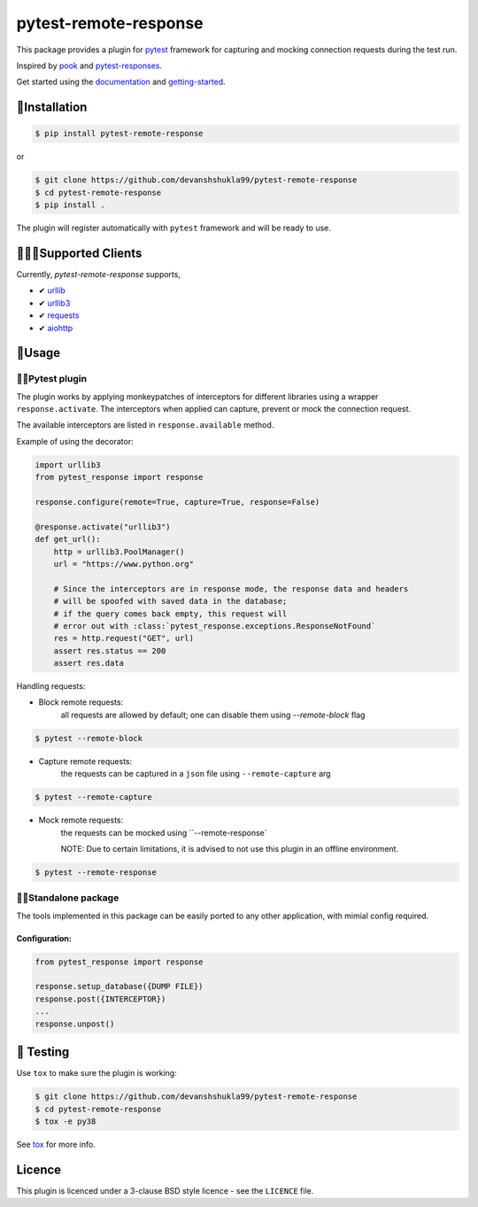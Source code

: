 ======================
pytest-remote-response
======================

|versions| |license|

|build| |docs| |coverage| |status| |codestyle|


This package provides a plugin for `pytest`_ framework for capturing and mocking connection requests during the test run.

Inspired by `pook`_ and `pytest-responses`_.

Get started using the `documentation`_ and `getting-started`_.

🔌Installation
---------------

.. code-block:: console

    $ pip install pytest-remote-response
    
or

.. code-block:: console

    $ git clone https://github.com/devanshshukla99/pytest-remote-response
    $ cd pytest-remote-response
    $ pip install .

The plugin will register automatically with ``pytest`` framework and will be ready to use.

💁🏻‍♀️Supported Clients
------------------------

Currently, `pytest-remote-response` supports,

- ✔ `urllib`_
- ✔ `urllib3`_
- ✔ `requests`_
- ✔ `aiohttp`_

💨Usage
--------

🐍🧪Pytest plugin
******************

The plugin works by applying monkeypatches of interceptors for different libraries using a wrapper ``response.activate``.
The interceptors when applied can capture, prevent or mock the connection request. 

The available interceptors are listed in ``response.available`` method.

Example of using the decorator:

.. code-block:: python

    import urllib3
    from pytest_response import response

    response.configure(remote=True, capture=True, response=False)

    @response.activate("urllib3")
    def get_url():
        http = urllib3.PoolManager()
        url = "https://www.python.org"

        # Since the interceptors are in response mode, the response data and headers
        # will be spoofed with saved data in the database;
        # if the query comes back empty, this request will
        # error out with :class:`pytest_response.exceptions.ResponseNotFound`
        res = http.request("GET", url)
        assert res.status == 200
        assert res.data


Handling requests:

- Block remote requests:
    all requests are allowed by default; one can disable them using `--remote-block` flag

.. code-block:: console

    $ pytest --remote-block

- Capture remote requests:
    the requests can be captured in a ``json`` file using ``--remote-capture`` arg

.. code-block:: console

    $ pytest --remote-capture

- Mock remote requests:
    the requests can be mocked using ``--remote-response`
    
    NOTE: Due to certain limitations, it is advised to not use this plugin in an offline environment.

.. code-block:: console

    $ pytest --remote-response


🐱‍👤Standalone package
***********************

The tools implemented in this package can be easily ported to any other application, with mimial config required.

Configuration:
^^^^^^^^^^^^^^

.. code-block:: python

    from pytest_response import response

    response.setup_database({DUMP FILE})
    response.post({INTERCEPTOR})
    ...
    response.unpost()


🧪 Testing
-----------

Use ``tox`` to make sure the plugin is working:

.. code-block:: console

    $ git clone https://github.com/devanshshukla99/pytest-remote-response
    $ cd pytest-remote-response
    $ tox -e py38

See `tox <https://github.com/tox-dev/tox>`_ for more info.


Licence
-------
This plugin is licenced under a 3-clause BSD style licence - see the ``LICENCE`` file.

.. |build| image:: https://github.com/devanshshukla99/pytest-remote-response/actions/workflows/main.yml/badge.svg

.. |coverage| image:: https://codecov.io/gh/devanshshukla99/pytest-remote-response/branch/main/graph/badge.svg?token=NQMZKNZOB2
    :target: https://codecov.io/gh/devanshshukla99/pytest-remote-response
    :alt: Code coverage

.. |status| image:: https://img.shields.io/pypi/status/pytest-remote-response.svg
    :target: https://pypi.org/project/pytest-remote-response/
    :alt: Package stability

.. |versions| image:: https://img.shields.io/pypi/pyversions/pytest-remote-response.svg?logo=python&logoColor=FBE072
    :target: https://pypi.org/project/pytest-remote-response/
    :alt: Python versions supported

.. |license| image:: https://img.shields.io/badge/License-BSD%203--Clause-blue.svg 
    :target: https://pypi.org/project/pytest-remote-response/
    :alt: License

.. |codestyle| image:: https://img.shields.io/badge/code%20style-black-000000.svg
   :target: https://github.com/psf/black

.. |docs| image:: https://readthedocs.org/projects/pytest-remote-response/badge/?version=latest
    :target: https://pytest-remote-response.readthedocs.io/en/latest/?badge=latest
    :alt: Documentation Status
    
   
.. _pytest: https://github.com/pytest-dev/pytest
.. _urllib: https://docs.python.org/3/library/urllib.html
.. _requests: https://github.com/psf/requests
.. _aiohttp: https://github.com/aio-libs/aiohttp
.. _urllib3: https://github.com/urllib3/urllib3
.. _pytest-responses: https://github.com/getsentry/pytest-responses
.. _pook: https://github.com/h2non/pook
.. _documentation: https://pytest-remote-response.readthedocs.io/en/latest/
.. _getting-started: https://pytest-remote-response.readthedocs.io/en/latest/user_guide.html

